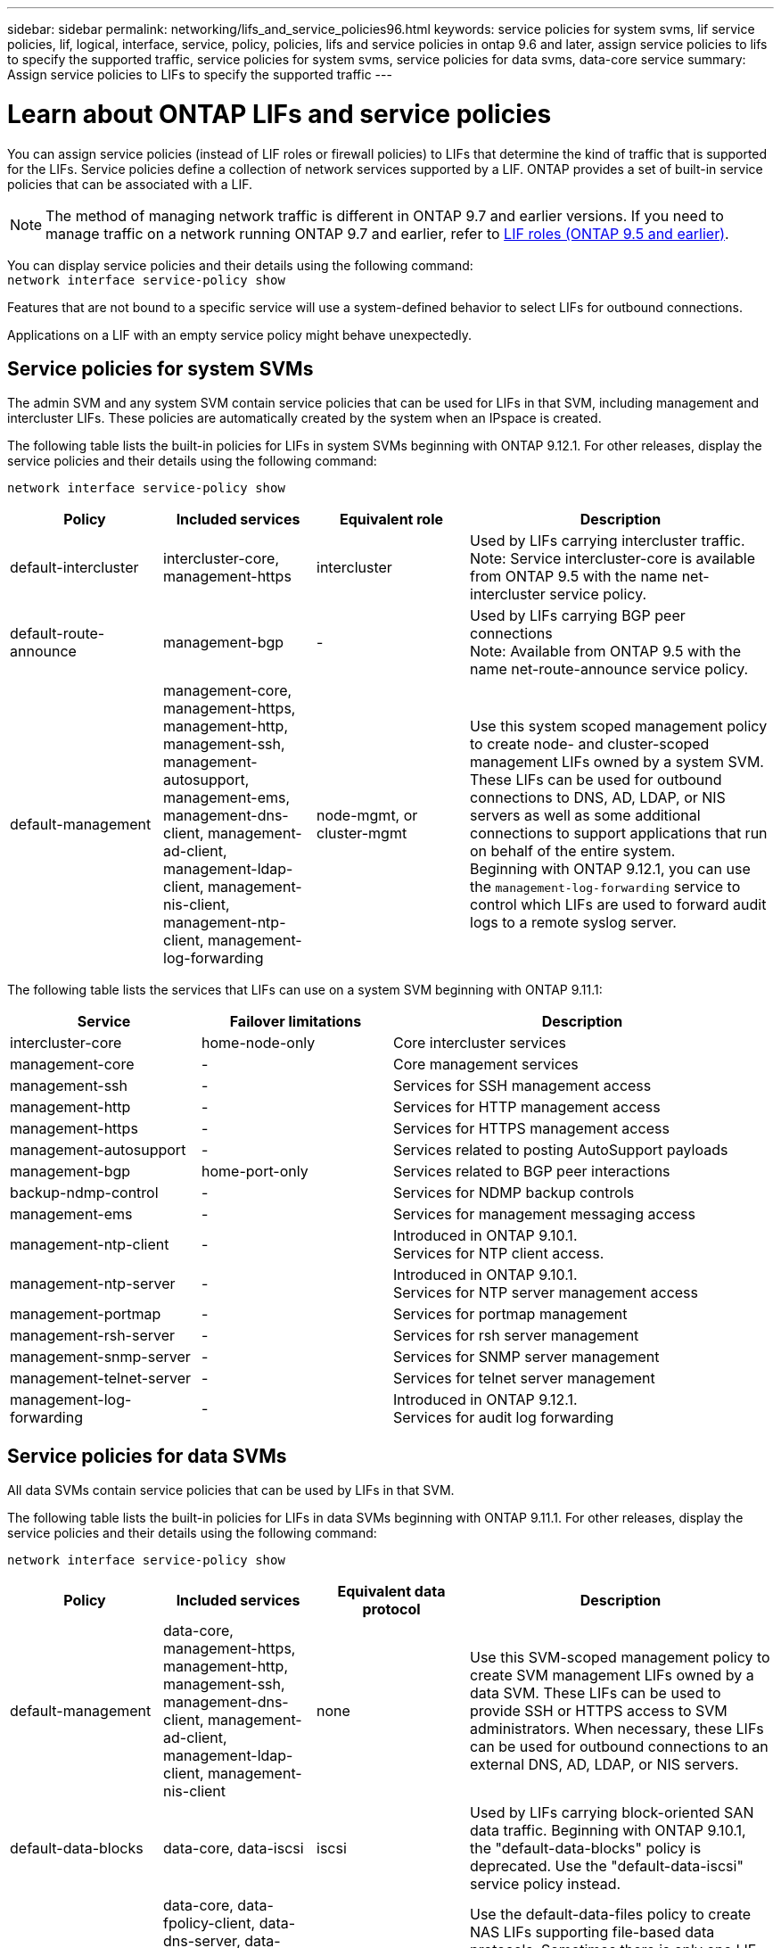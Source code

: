 ---
sidebar: sidebar
permalink: networking/lifs_and_service_policies96.html
keywords: service policies for system svms, lif service policies, lif, logical, interface, service, policy, policies, lifs and service policies in ontap 9.6 and later, assign service policies to lifs to specify the supported traffic, service policies for system svms, service policies for data svms, data-core service
summary: Assign service policies to LIFs to specify the supported traffic
---

= Learn about ONTAP LIFs and service policies
:hardbreaks:
:nofooter:
:icons: font
:linkattrs:
:imagesdir: ../media/


[.lead]
You can assign service policies (instead of LIF roles or firewall policies) to LIFs that determine the kind of traffic that is supported for the LIFs. Service policies define a collection of network services supported by a LIF. ONTAP provides a set of built-in service policies that can be associated with a LIF.

[NOTE]
The method of managing network traffic is different in ONTAP 9.7 and earlier versions. If you need to manage traffic on a network running ONTAP 9.7 and earlier, refer to link:https://docs.netapp.com/us-en/ontap-system-manager-classic/networking/lif_roles95.html[LIF roles (ONTAP 9.5 and earlier)^].

You can display service policies and their details using the following command:
`network interface service-policy show`

Features that are not bound to a specific service will use a system-defined behavior to select LIFs for outbound connections.

[Note]
Applications on a LIF with an empty service policy might behave unexpectedly. 

== Service policies for system SVMs

The admin SVM and any system SVM contain service policies that can be used for LIFs in that SVM, including management and intercluster LIFs. These policies are automatically created by the system when an IPspace is created.

The following table lists the built-in policies for LIFs in system SVMs beginning with ONTAP 9.12.1. For other releases, display the service policies and their details using the following command:

`network interface service-policy show`


[cols="20,20,20,40"]
|===

h|Policy h|Included services h|Equivalent role h|Description

a|default-intercluster
a|intercluster-core, management-https
a|intercluster
a|Used by LIFs carrying intercluster traffic.
Note: Service intercluster-core is available from ONTAP 9.5 with the name net-intercluster service policy.
a|default-route-announce
a|management-bgp
a|-
a|Used by LIFs carrying BGP peer connections
Note: Available from ONTAP 9.5 with the name net-route-announce service policy.
a|default-management
a|management-core, management-https, management-http, management-ssh, management-autosupport, management-ems, management-dns-client, management-ad-client, management-ldap-client, management-nis-client, management-ntp-client, management-log-forwarding
a|node-mgmt, or cluster-mgmt
a|Use this system scoped management policy to create node- and cluster-scoped management LIFs owned by a system SVM. These LIFs can be used for outbound connections to DNS, AD, LDAP, or NIS servers as well as some additional connections to support applications that run on behalf of the entire system. 
Beginning with ONTAP 9.12.1, you can use the `management-log-forwarding` service to control which LIFs are used to forward audit logs to a remote syslog server. 

|===

The following table lists the services that LIFs can use on a system SVM beginning with ONTAP 9.11.1:

[cols="25,25,50"]
|===

h| Service h| Failover limitations h| Description

a|intercluster-core
a|home-node-only
a|Core intercluster services
a|management-core
a|-
a|Core management services
a|management-ssh
a|-
a|Services for SSH management access
a|management-http
a|-
a|Services for HTTP management access
a|management-https
a|-
a|Services for HTTPS management access
a|management-autosupport
a|-
a|Services related to posting AutoSupport payloads
a|management-bgp
a|home-port-only
a|Services related to BGP peer interactions
a|backup-ndmp-control
a|-
a|Services for NDMP backup controls
a|management-ems
a|-
a|Services for management messaging access
a|management-ntp-client
a|-
a|Introduced in ONTAP 9.10.1.
Services for NTP client access.
a|management-ntp-server
a|-
a|Introduced in ONTAP 9.10.1.
Services for NTP server management access
a|management-portmap
a|-
a|Services for portmap management
a|management-rsh-server
a|-
a|Services for rsh server management
a|management-snmp-server
a|-
a|Services for SNMP server management
a|management-telnet-server
a|-
a|Services for telnet server management
a|management-log-forwarding
a|-
a|Introduced in ONTAP 9.12.1. 
Services for audit log forwarding

|===

== Service policies for data SVMs

All data SVMs contain service policies that can be used by LIFs in that SVM.

The following table lists the built-in policies for LIFs in data SVMs beginning with ONTAP 9.11.1. For other releases, display the service policies and their details using the following command:

`network interface service-policy show`

[cols="20,20,20,40"]
|===

h|Policy h|Included services h|Equivalent data protocol h|Description

a|default-management
a|data-core, management-https, management-http, management-ssh, management-dns-client, management-ad-client, management-ldap-client, management-nis-client
a|none
a|Use this SVM-scoped management policy to create SVM management LIFs owned by a data SVM. These LIFs can be used to provide SSH or HTTPS access to SVM administrators. When necessary, these LIFs can be used for outbound connections to an external DNS, AD, LDAP, or NIS servers.
a|default-data-blocks
a|data-core, data-iscsi
a|iscsi
a|Used by LIFs carrying block-oriented SAN data traffic. Beginning with ONTAP 9.10.1, the "default-data-blocks" policy is deprecated. Use the "default-data-iscsi" service policy instead.
a|default-data-files
a|data-core, data-fpolicy-client, data-dns-server, data-flexcache, data-cifs, data-nfs, management-dns-client, management-ad-client, management-ldap-client, management-nis-client
a|nfs, cifs, fcache
a|Use the default-data-files policy to create NAS LIFs supporting file-based data protocols. Sometimes there is only one LIF present in the SVM, therefore this policy allows the LIF to be used for outbound connections to an external DNS, AD, LDAP, or NIS server. You can remove these services to from this policy if you prefer these connections use only management LIFs.
a|default-data-iscsi
a|data-core, data-iscsi
a|iscsi
a|Used by LIFs carrying iSCSI data traffic.
a|default-data-nvme-tcp
a|data-core, data-nvme-tcp
a|nvme-tcp
a|Used by LIFs carrying NVMe/TCP data traffic.
|===

The following table lists the services that can be used on a data SVM along with any restrictions each service imposes on a LIF's failover policy beginning with ONTAP 9.11.1:

[cols="25,25,50"]
|===

h| Service  h| Failover restrictions h| Description

a|management-ssh
a|-
a|Services for SSH management access
a|management-http
a|-
a|Introduced in ONTAP 9.10.1
Services for HTTP management access
a|management-https
a|-
a|Services for HTTPS management access
a|management-portmap
a|-
a|Services for portmap management access
a|management-snmp-server
a|-
a|Introduced in ONTAP 9.10.1
Services for SNMP server management access
a|data-core
a|-
a|Core data services
a|data-nfs
a|-
a|NFS data service
a|data-cifs
a|-
a|CIFS data service
a|data-flexcache
a|-
a|FlexCache data service
a|data-iscsi
a|home-port-only for AFF/FAS; sfo-partner-only for ASA
a|iSCSI data service
a|backup-ndmp-control
a|-
a|Introduced in ONTAP 9.10.1
Backup NDMP controls data service
a|data-dns-server
a|-
a|Introduced in ONTAP 9.10.1
DNS server data service
a|data-fpolicy-client
a|-
a|File-screening policy data service
a|data-nvme-tcp
a|home-port-only
a|Introduced in ONTAP 9.10.1
NVMe TCP data service
a|data-s3-server
a|-
a|Simple Storage Service (S3) server data service

|===

You should be aware of how the service policies are assigned to the LIFs in data SVMs:

* If a data SVM is created with a list of data services, the built-in "default-data-files" and "default-data-blocks" service policies in that SVM are created using the specified services.
* If a data SVM is created without specifying a list of data services, the built-in "default-data-files" and "default-data-blocks" service policies in that SVM are created using a default list of data services.
+
The default data services list includes the iSCSI, NFS, NVMe, SMB, and FlexCache services.
* When a LIF is created with a list of data protocols, a service policy equivalent to the specified data protocols is assigned to the LIF.
* If an equivalent service policy does not exist, a custom service policy is created.
* When a LIF is created without a service policy or list of data protocols, the default-data-files service policy is assigned to the LIF by default.

== Data-core service

The data-core service allows components that previously used LIFs with the data role to work as expected on clusters that have been upgraded to manage LIFs using service policies instead of LIF roles (which are deprecated in ONTAP 9.6).

Specifying data-core as a service does not open any ports in the firewall, but the service should be included in any service policy in a data SVM. For example, the default-data-files service policy contains the following services by default:

* data-core
* data-nfs
* data-cifs
* data-flexcache

The data-core service should be included in the policy to ensure all applications using the LIF work as expected, but the other three services can be removed, if desired.

== Client-side LIF service

Beginning with ONTAP 9.10.1, ONTAP provides client-side LIF services for multiple applications. These services provide control over which LIFs are used for outbound connections on behalf of each application.

The following new services give administrators control over which LIFs are used as source addresses for certain applications.

[cols="25,25,50"]
|===

h|Service h|SVM restrictions h|Description

a|management-ad-client
a|-
a|Beginning with ONTAP 9.11.1, ONTAP provides Active Directory client service for outbound connections to an external AD server.
|management-dns-client
a|-
a|Beginning with ONTAP 9.11.1, ONTAP provides DNS client service for outbound connections to an external DNS server.
|management-ldap-client
a|-
a|Beginning with ONTAP 9.11.1, ONTAP provides LDAP client service for outbound connections to an external LDAP server.
|management-nis-client
a|-
a|Beginning with ONTAP 9.11.1, ONTAP provides NIS client service for outbound connections to an external NIS server.
a|management-ntp-client
a|system-only
a|Beginning with ONTAP 9.10.1, ONTAP provides NTP client service for outbound connections to an external NTP server.
a|data-fpolicy-client
a|data-only
a|Beginning with ONTAP 9.8, ONTAP provides client service for outbound FPolicy connections.

|===

Each of the new services are automatically included in some of the built-in service policies, but administrators can remove them from the built-in policies or add them to custom policies to control which LIFs are used for outbound connections on behalf of each application.

.Related information
* link:https://docs.netapp.com/us-en/ontap-cli/network-interface-service-policy-show.html[network interface service-policy show^]

// 26-MAR-2025 ONTAPDOC-2882
// 2025 Feb 3, GH-1608
// 2025 Jan 28, ONTAPDOC-1070
// 2025 Jan 20, ONTAPDOC-1070
// 27-AUG-2024 ONTAPDOC-2093
// 3-JUNE-2024 GH-1328
// 7-MAY-2024 GH-1344
// 29-FEB-2024 make titles consistent
// 14-Sep-2023, GH-1014
// update for 9.11.1 lif services april 2022
// 8 nov 2021, git issue 242 (grammar)
// November 2021 IE-386, IE-387, IE-388
// CSAR 1408595
// enhanced keywords May 2021
// restructured: March 2021
// Created with NDAC Version 2.0 (August 17, 2020)